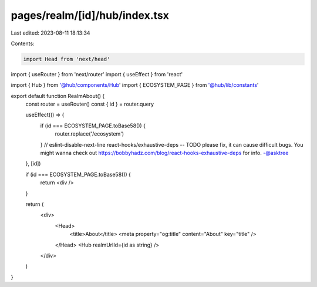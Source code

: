 pages/realm/[id]/hub/index.tsx
==============================

Last edited: 2023-08-11 18:13:34

Contents:

.. code-block:: tsx

    import Head from 'next/head'
import { useRouter } from 'next/router'
import { useEffect } from 'react'

import { Hub } from '@hub/components/Hub'
import { ECOSYSTEM_PAGE } from '@hub/lib/constants'

export default function RealmAbout() {
  const router = useRouter()
  const { id } = router.query

  useEffect(() => {
    if (id === ECOSYSTEM_PAGE.toBase58()) {
      router.replace('/ecosystem')
    }
    // eslint-disable-next-line react-hooks/exhaustive-deps -- TODO please fix, it can cause difficult bugs. You might wanna check out https://bobbyhadz.com/blog/react-hooks-exhaustive-deps for info. -@asktree
  }, [id])

  if (id === ECOSYSTEM_PAGE.toBase58()) {
    return <div />
  }

  return (
    <div>
      <Head>
        <title>About</title>
        <meta property="og:title" content="About" key="title" />
      </Head>
      <Hub realmUrlId={id as string} />
    </div>
  )
}


